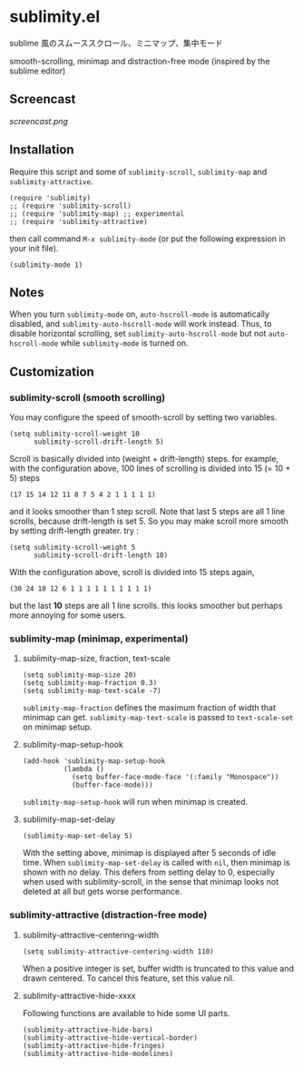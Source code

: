 * sublimity.el

sublime 風のスムーススクロール、ミニマップ、集中モード

smooth-scrolling, minimap and distraction-free mode (inspired by the
sublime editor)

** Screencast

[[screencast.png]]

** Installation

Require this script and some of =sublimity-scroll=, =sublimity-map=
and =sublimity-attractive=.

: (require 'sublimity)
: ;; (require 'sublimity-scroll)
: ;; (require 'sublimity-map) ;; experimental
: ;; (require 'sublimity-attractive)

then call command =M-x sublimity-mode= (or put the following
expression in your init file).

: (sublimity-mode 1)

** Notes

When you turn =sublimity-mode= on, =auto-hscroll-mode= is
automatically disabled, and =sublimity-auto-hscroll-mode= will work
instead. Thus, to disable horizontal scrolling, set
=sublimity-auto-hscroll-mode= but not =auto-hscroll-mode= while
=sublimity-mode= is turned on.

** Customization
*** sublimity-scroll (smooth scrolling)

You may configure the speed of smooth-scroll by setting two variables.

: (setq sublimity-scroll-weight 10
:       sublimity-scroll-drift-length 5)

Scroll is basically divided into (weight + drift-length) steps. for
example, with the configuration above, 100 lines of scrolling is
divided into 15 (= 10 + 5) steps

: (17 15 14 12 11 8 7 5 4 2 1 1 1 1 1)

and it looks smoother than 1 step scroll. Note that last 5 steps are
all 1 line scrolls, because drift-length is set 5. So you may make
scroll more smooth by setting drift-length greater. try :

: (setq sublimity-scroll-weight 5
:       sublimity-scroll-drift-length 10)

With the configuration above, scroll is divided into 15 steps again,

: (30 24 18 12 6 1 1 1 1 1 1 1 1 1 1)

but the last *10* steps are all 1 line scrolls. this looks smoother
but perhaps more annoying for some users.

*** sublimity-map (minimap, experimental)
**** sublimity-map-size, fraction, text-scale

: (setq sublimity-map-size 20)
: (setq sublimity-map-fraction 0.3)
: (setq sublimity-map-text-scale -7)

=sublimity-map-fraction= defines the maximum fraction of width that
minimap can get. =sublimity-map-text-scale= is passed to
=text-scale-set= on minimap setup.

**** sublimity-map-setup-hook

: (add-hook 'sublimity-map-setup-hook
:           (lambda ()
:             (setq buffer-face-mode-face '(:family "Monospace"))
:             (buffer-face-mode)))

=sublimity-map-setup-hook= will run when minimap is created.

**** sublimity-map-set-delay

: (sublimity-map-set-delay 5)

With the setting above, minimap is displayed after 5 seconds of idle
time. When =sublimity-map-set-delay= is called with =nil=, then
minimap is shown with no delay. This defers from setting delay to 0,
especially when used with sublimity-scroll, in the sense that minimap
looks not deleted at all but gets worse performance.

*** sublimity-attractive (distraction-free mode)
**** sublimity-attractive-centering-width

: (setq sublimity-attractive-centering-width 110)

When a positive integer is set, buffer width is truncated to this
value and drawn centered. To cancel this feature, set this value nil.

**** sublimity-attractive-hide-xxxx

Following functions are available to hide some UI parts.

: (sublimity-attractive-hide-bars)
: (sublimity-attractive-hide-vertical-border)
: (sublimity-attractive-hide-fringes)
: (sublimity-attractive-hide-modelines)

